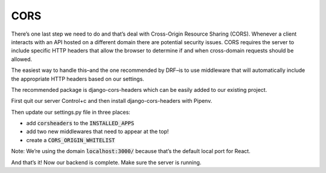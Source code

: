 CORS
=======

There’s one last step we need to do and that’s deal with Cross-Origin Resource Sharing (CORS). Whenever a client interacts with an API hosted on a different domain there are potential security issues. CORS requires the server to include specific HTTP headers that allow the browser to determine if and when cross-domain requests should be allowed.

The easiest way to handle this–and the one recommended by DRF–is to use middleware that will automatically include the appropriate HTTP headers based on our settings.

The recommended package is django-cors-headers which can be easily added to our existing project.

First quit our server Control+c and then install django-cors-headers with Pipenv.

.. code-block::bash

	$ pipenv install django-cors-headers

Then update our settings.py file in three places:

* add :code:`corsheaders` to the :code:`INSTALLED_APPS`
* add two new middlewares that need to appear at the top!
* create a :code:`CORS_ORIGIN_WHITELIST`

.. code-block::python

	INSTALLED_APPS = [
	    'django.contrib.admin',
	    'django.contrib.auth',
	    'django.contrib.contenttypes',
	    'django.contrib.sessions',
	    'django.contrib.messages',
	    'django.contrib.staticfiles',

	    'rest_framework',
	    'corsheaders', # new

	    'todos',
	]

	MIDDLEWARE = [
	    'corsheaders.middleware.CorsMiddleware', # new
	    'django.middleware.common.CommonMiddleware', # new
	    'django.middleware.security.SecurityMiddleware',
	    'django.contrib.sessions.middleware.SessionMiddleware',
	    'django.middleware.common.CommonMiddleware',
	    'django.middleware.csrf.CsrfViewMiddleware',
	    'django.contrib.auth.middleware.AuthenticationMiddleware',
	    'django.contrib.messages.middleware.MessageMiddleware',
	    'django.middleware.clickjacking.XFrameOptionsMiddleware',
	]

	CORS_ORIGIN_WHITELIST = (
	    'localhost:3000/'
	)

Note: We’re using the domain :code:`localhost:3000/` because that’s the default local port for React.

And that’s it! Now our backend is complete. Make sure the server is running.


.. code-block::bash
	$ python manage.py runserver




